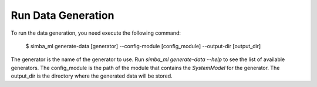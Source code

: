 Run Data Generation
======================

To run the data generation, you need execute the following command:

    $ simba_ml generate-data [generator] --config-module [config_module] --output-dir [output_dir]

The generator is the name of the generator to use. 
Run `simba_ml generate-data --help` to see the list of available generators.
The config_module is the path of the module that contains the `SystemModel` for the generator.
The output_dir is the directory where the generated data will be stored.